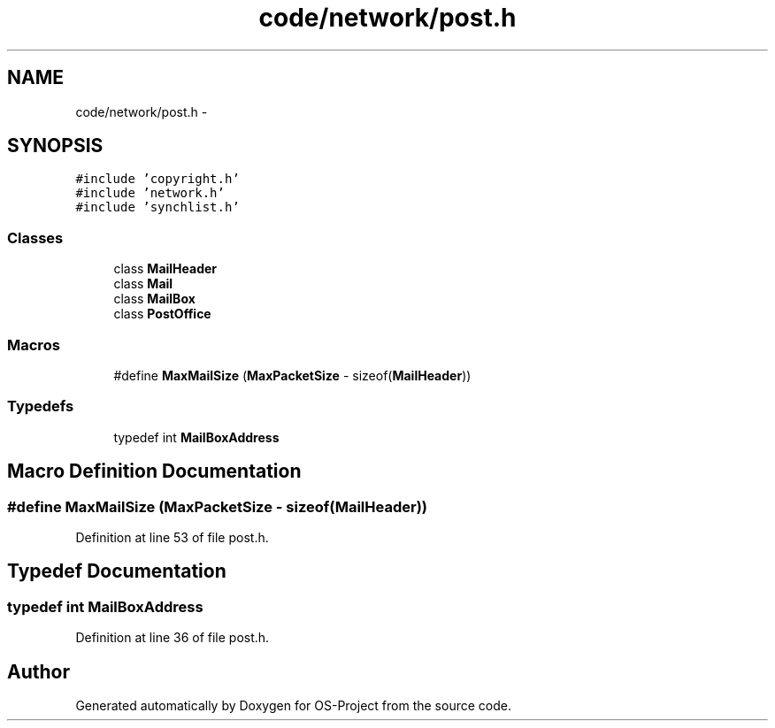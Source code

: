 .TH "code/network/post.h" 3 "Tue Dec 19 2017" "Version nachos-teamd" "OS-Project" \" -*- nroff -*-
.ad l
.nh
.SH NAME
code/network/post.h \- 
.SH SYNOPSIS
.br
.PP
\fC#include 'copyright\&.h'\fP
.br
\fC#include 'network\&.h'\fP
.br
\fC#include 'synchlist\&.h'\fP
.br

.SS "Classes"

.in +1c
.ti -1c
.RI "class \fBMailHeader\fP"
.br
.ti -1c
.RI "class \fBMail\fP"
.br
.ti -1c
.RI "class \fBMailBox\fP"
.br
.ti -1c
.RI "class \fBPostOffice\fP"
.br
.in -1c
.SS "Macros"

.in +1c
.ti -1c
.RI "#define \fBMaxMailSize\fP   (\fBMaxPacketSize\fP \- sizeof(\fBMailHeader\fP))"
.br
.in -1c
.SS "Typedefs"

.in +1c
.ti -1c
.RI "typedef int \fBMailBoxAddress\fP"
.br
.in -1c
.SH "Macro Definition Documentation"
.PP 
.SS "#define MaxMailSize   (\fBMaxPacketSize\fP \- sizeof(\fBMailHeader\fP))"

.PP
Definition at line 53 of file post\&.h\&.
.SH "Typedef Documentation"
.PP 
.SS "typedef int \fBMailBoxAddress\fP"

.PP
Definition at line 36 of file post\&.h\&.
.SH "Author"
.PP 
Generated automatically by Doxygen for OS-Project from the source code\&.
